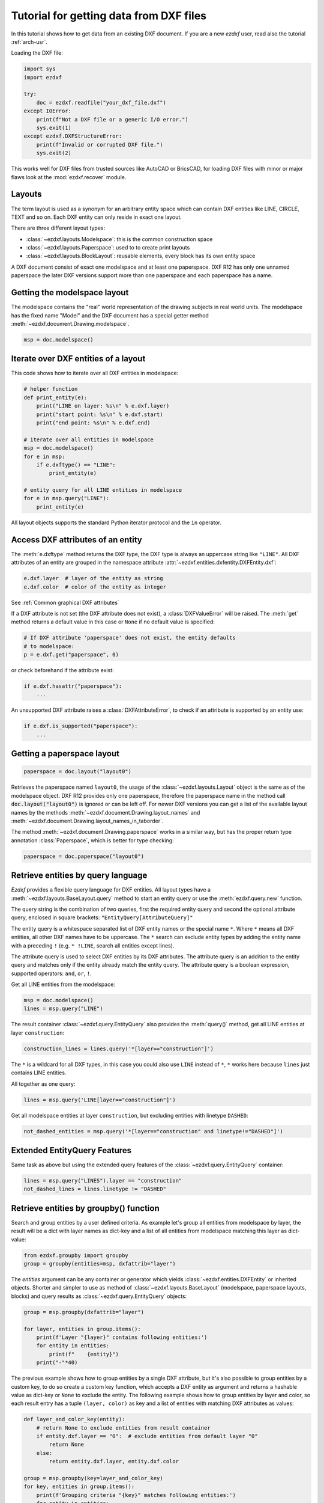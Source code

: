 .. _tut_getting_data:

Tutorial for getting data from DXF files
========================================

In this tutorial shows how to get data from an existing DXF document.
If you are a new `ezdxf` user, read also the tutorial :ref:`arch-usr`.

Loading the DXF file:

.. code-block:: Python

    import sys
    import ezdxf

    try:
        doc = ezdxf.readfile("your_dxf_file.dxf")
    except IOError:
        print(f"Not a DXF file or a generic I/O error.")
        sys.exit(1)
    except ezdxf.DXFStructureError:
        print(f"Invalid or corrupted DXF file.")
        sys.exit(2)

This works well for DXF files from trusted sources like AutoCAD or BricsCAD,
for loading DXF files with minor or major flaws look at the
:mod:`ezdxf.recover` module.

.. seealso::

    - :ref:`dwgmanagement`
    - :ref:`arch-usr`

Layouts
-------

The term layout is used as a synonym for an arbitrary entity space which can contain
DXF entities like LINE, CIRCLE, TEXT and so on. Each DXF entity can only reside
in exact one layout.

There are three different layout types:

- :class:`~ezdxf.layouts.Modelspace`: this is the common construction space
- :class:`~ezdxf.layouts.Paperspace`: used to to create print layouts
- :class:`~ezdxf.layouts.BlockLayout`: reusable elements, every block has its
  own entity space

A DXF document consist of exact one modelspace and at least one paperspace.
DXF R12 has only one unnamed paperspace the later DXF versions support more than
one paperspace and each paperspace has a name.

Getting the modelspace layout
-----------------------------

The modelspace contains the "real" world representation of the drawing subjects
in real world units. The modelspace has the fixed name "Model" and the DXF document
has a special getter method :meth:`~ezdxf.document.Drawing.modelspace`.

.. code:: Python

    msp = doc.modelspace()

Iterate over DXF entities of a layout
-------------------------------------

This code shows how to iterate over all DXF entities in modelspace:

.. code-block:: Python

    # helper function
    def print_entity(e):
        print("LINE on layer: %s\n" % e.dxf.layer)
        print("start point: %s\n" % e.dxf.start)
        print("end point: %s\n" % e.dxf.end)

    # iterate over all entities in modelspace
    msp = doc.modelspace()
    for e in msp:
        if e.dxftype() == "LINE":
            print_entity(e)

    # entity query for all LINE entities in modelspace
    for e in msp.query("LINE"):
        print_entity(e)


All layout objects supports the standard Python iterator protocol and the
``in`` operator.

Access DXF attributes of an entity
----------------------------------

The :meth:`e.dxftype` method returns the DXF type, the DXF type is always an
uppercase string like ``"LINE"``. All DXF attributes of an entity are grouped in
the namespace attribute :attr:`~ezdxf.entities.dxfentity.DXFEntity.dxf`:

.. code-block:: Python

    e.dxf.layer  # layer of the entity as string
    e.dxf.color  # color of the entity as integer

See :ref:`Common graphical DXF attributes`


If a DXF attribute is not set (the DXF attribute does not exist), a
:class:`DXFValueError` will be raised. The :meth:`get` method returns a default
value in this case or ``None`` if no default value is specified:

.. code-block:: Python

    # If DXF attribute 'paperspace' does not exist, the entity defaults
    # to modelspace:
    p = e.dxf.get("paperspace", 0)

or check beforehand if the attribute exist:

.. code-block:: Python

    if e.dxf.hasattr("paperspace"):
        ...

An unsupported DXF attribute raises a :class:`DXFAttributeError`, to check if
an attribute is supported by an entity use:

.. code-block:: Python

    if e.dxf.is_supported("paperspace"):
        ...

Getting a paperspace layout
---------------------------

.. code:: Python

    paperspace = doc.layout("layout0")

Retrieves the paperspace named ``layout0``, the usage of the
:class:`~ezdxf.layouts.Layout` object is the same as of the modelspace object.
DXF R12 provides only one paperspace, therefore the paperspace name in the
method call :code:`doc.layout("layout0")` is ignored or can be left off.
For newer DXF versions you can get a list of the available layout names
by the methods :meth:`~ezdxf.document.Drawing.layout_names` and
:meth:`~ezdxf.document.Drawing.layout_names_in_taborder`.

The method :meth:`~ezdxf.document.Drawing.paperspace` works in a similar way,
but has the proper return type annotation :class:`Paperspace`, which is
better for type checking:

.. code:: Python

    paperspace = doc.paperspace("layout0")

.. _entity queries:

Retrieve entities by query language
-----------------------------------

`Ezdxf` provides a flexible query language for DXF entities.
All layout types have a :meth:`~ezdxf.layouts.BaseLayout.query` method to start
an entity query or use the :meth:`ezdxf.query.new` function.

The query string is the combination of two queries, first the required entity
query and second the optional attribute query, enclosed in square brackets:
``"EntityQuery[AttributeQuery]"``

The entity query is a whitespace separated list of DXF entity names or the
special name ``*``. Where ``*`` means all DXF entities, all other DXF names
have to be uppercase. The ``*`` search can exclude entity types by adding the
entity name with a preceding ``!`` (e.g. ``* !LINE``, search all entities except
lines).

The attribute query is used to select DXF entities by its DXF attributes. The
attribute query is an addition to the entity query and matches only if the
entity already match the entity query. The attribute query is a
boolean expression, supported operators: ``and``, ``or``, ``!``.

.. seealso::

    :ref:`entity query string`

Get all LINE entities from the modelspace:

.. code-block:: Python

    msp = doc.modelspace()
    lines = msp.query("LINE")

The result container :class:`~ezdxf.query.EntityQuery` also provides the
:meth:`query()` method, get all LINE entities at layer ``construction``:

.. code-block:: Python

    construction_lines = lines.query('*[layer=="construction"]')

The ``*`` is a wildcard for all DXF types, in this case you could also use
``LINE`` instead of ``*``, ``*`` works here because ``lines`` just contains
LINE entities.

All together as one query:

.. code-block:: Python

    lines = msp.query('LINE[layer=="construction"]')

Get all modelspace entities at layer ``construction``, but excluding entities
with linetype ``DASHED``:

.. code-block:: Python

    not_dashed_entities = msp.query('*[layer=="construction" and linetype!="DASHED"]')

Extended EntityQuery Features
-----------------------------

Same task as above but using the extended query features of the
:class:`~ezdxf.query.EntityQuery` container:

.. code-block:: Python

    lines = msp.query("LINES").layer == "construction"
    not_dashed_lines = lines.linetype != "DASHED"

.. seealso::

    :ref:`extended query features`

.. _using_groupby:

Retrieve entities by groupby() function
---------------------------------------

Search and group entities by a user defined criteria. As example let's group
all entities from modelspace by layer, the result will be a dict with layer
names as dict-key and a list of all entities from modelspace matching this layer
as dict-value:

.. code-block:: Python

    from ezdxf.groupby import groupby
    group = groupby(entities=msp, dxfattrib="layer")

The `entities` argument can be any container or generator which yields
:class:`~ezdxf.entities.DXFEntity` or inherited objects. Shorter and simpler
to use as method of :class:`~ezdxf.layouts.BaseLayout` (modelspace,
paperspace layouts, blocks) and query results as
:class:`~ezdxf.query.EntityQuery` objects:

.. code-block:: Python

    group = msp.groupby(dxfattrib="layer")

    for layer, entities in group.items():
        print(f'Layer "{layer}" contains following entities:')
        for entity in entities:
            print(f"    {entity}")
        print("-"*40)

The previous example shows how to group entities by a single DXF attribute,
but it's also possible to group entities by a custom key, to do so create a
custom key function, which accepts a DXF entity as argument and returns a
hashable value as dict-key or ``None`` to exclude the entity.
The following example shows how to group entities by layer and color, so
each result entry has a tuple ``(layer, color)`` as key and a list of entities
with matching DXF attributes as values:

.. code-block:: Python

    def layer_and_color_key(entity):
        # return None to exclude entities from result container
        if entity.dxf.layer == "0":  # exclude entities from default layer "0"
            return None
        else:
            return entity.dxf.layer, entity.dxf.color

    group = msp.groupby(key=layer_and_color_key)
    for key, entities in group.items():
        print(f'Grouping criteria "{key}" matches following entities:')
        for entity in entities:
            print(f"    {entity}")
        print("-"*40)

The :func:`~ezdxf.groupby.groupby` function catches :class:`DXFAttributeError`
exceptions while processing entities and excludes this entities from the result.
So there is no need to worry about DXF entities which do not support certain
attributes, they will be excluded automatically.

.. seealso::

    :func:`~ezdxf.groupby.groupby` documentation

